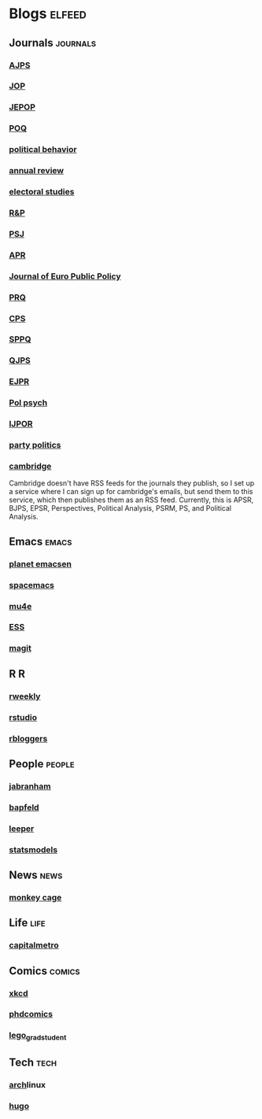 * Blogs                                                              :elfeed:
** Journals                                                        :journals:
*** [[http://onlinelibrary.wiley.com/rss/journal/10.1111/(ISSN)1540-5907][AJPS]]
*** [[http://www.journals.uchicago.edu/action/showFeed?type=etoc&feed=rss&jc=jop][JOP]]
*** [[http://www.tandfonline.com/action/showFeed?type=etoc&feed=rss&jc=fbep20][JEPOP]]
*** [[http://poq.oxfordjournals.org/rss/current.xml][POQ]]
*** [[http://link.springer.com/search.rss?facet-content-type=Article&facet-journal-id=11109&channel-name=Political+Behavior][political behavior]]
*** [[http://annualreviews.org/action/showFeed?jc=polisci&type=etoc&feed=rss][annual review]]
*** [[http://rss.sciencedirect.com/publication/science/02613794][electoral studies]]
*** [[http://journals.sagepub.com/action/showFeed?ui=0&mi=ehikzz&ai=2b4&jc=rapa&type=etoc&feed=rss][R&P]]
*** [[http://onlinelibrary.wiley.com/rss/journal/10.1111/(ISSN)1541-0072][PSJ]]
*** [[http://journals.sagepub.com/action/showFeed?ui=0&mi=ehikzz&ai=2b4&jc=aprb&type=axatoc&feed=rss][APR]]
*** [[http://www.tandfonline.com/action/showFeed?type=etoc&feed=rss&jc=rjpp20][Journal of Euro Public Policy]]
*** [[http://journals.sagepub.com/action/showFeed?ui=0&mi=ehikzz&ai=2b4&jc=prqb&type=axatoc&feed=rss][PRQ]]
*** [[http://journals.sagepub.com/action/showFeed?ui=0&mi=ehikzz&ai=2b4&jc=cpsa&type=axatoc&feed=rss][CPS]]
*** [[http://journals.sagepub.com/action/showFeed?ui=0&mi=ehikzz&ai=2b4&jc=spaa&type=axatoc&feed=rss][SPPQ]]
*** [[http://www.nowpublishers.com/feed/QJPS][QJPS]]
*** [[http://onlinelibrary.wiley.com/rss/journal/10.1111/(ISSN)1475-6765][EJPR]]
*** [[http://onlinelibrary.wiley.com/rss/journal/10.1111/(ISSN)1467-9221][Pol psych]]
*** [[http://ijpor.oxfordjournals.org/rss/current.xml][IJPOR]]
*** [[http://journals.sagepub.com/action/showFeed?ui=0&mi=ehikzz&ai=2b4&jc=ppqa&type=axatoc&feed=rss][party politics]]
*** [[https://zapier.com/engine/rss/1846337/alex/][cambridge]]
    Cambridge doesn't have RSS feeds for the journals they publish, so
    I set up a service where I can sign up for cambridge's emails, but
    send them to this service, which then publishes them as an RSS
    feed. Currently, this is APSR, BJPS, EPSR, Perspectives, Political
    Analysis, PSRM, PS, and Political Analysis.
** Emacs                                                              :emacs:
*** [[http://planet.emacsen.org/atom.xml][planet emacsen]]
*** [[https://github.com/syl20bnr/spacemacs/releases.atom][spacemacs]]
*** [[https://github.com/djcb/mu/releases.atom][mu4e]]
*** [[https://github.com/emacs-ess/ESS/releases.atom][ESS]]
*** [[https://github.com/magit/magit/releases.atom][magit]]
** R                                                                      :R:
*** [[https://rweekly.org/atom.xml][rweekly]]
*** [[https://blog.rstudio.org/feed/][rstudio]]
*** [[http://feeds.feedburner.com/RBloggers?format=xml][rbloggers]]
** People                                                            :people:
*** [[http://jabranham.com/feed.xml][jabranham]]
*** [[http://brendanapfeld.com/atom.xml][bapfeld]]
*** [[http://thomasleeper.com/feed.xml][leeper]]
*** [[http://andrewgelman.com/feed/][statsmodels]]
** News                                                               :news:
*** [[http://feeds.washingtonpost.com/rss/rss_monkey-cage][monkey cage]]
** Life                                                                :life:
*** [[http://feeds.feedburner.com/CapitalMetroblog][capitalmetro]]
** Comics                                                            :comics:
*** [[http://xkcd.com/atom.xml][xkcd]]
*** [[http://www.phdcomics.com/gradfeed.php][phdcomics]]
*** [[http://legogradstudent.tumblr.com/rss][lego_grad_student]]
** Tech                                                                :tech:
*** [[https://www.archlinux.org/feeds/news/][arch]]linux
*** [[https://github.com/spf13/hugo/releases.atom][hugo]]
